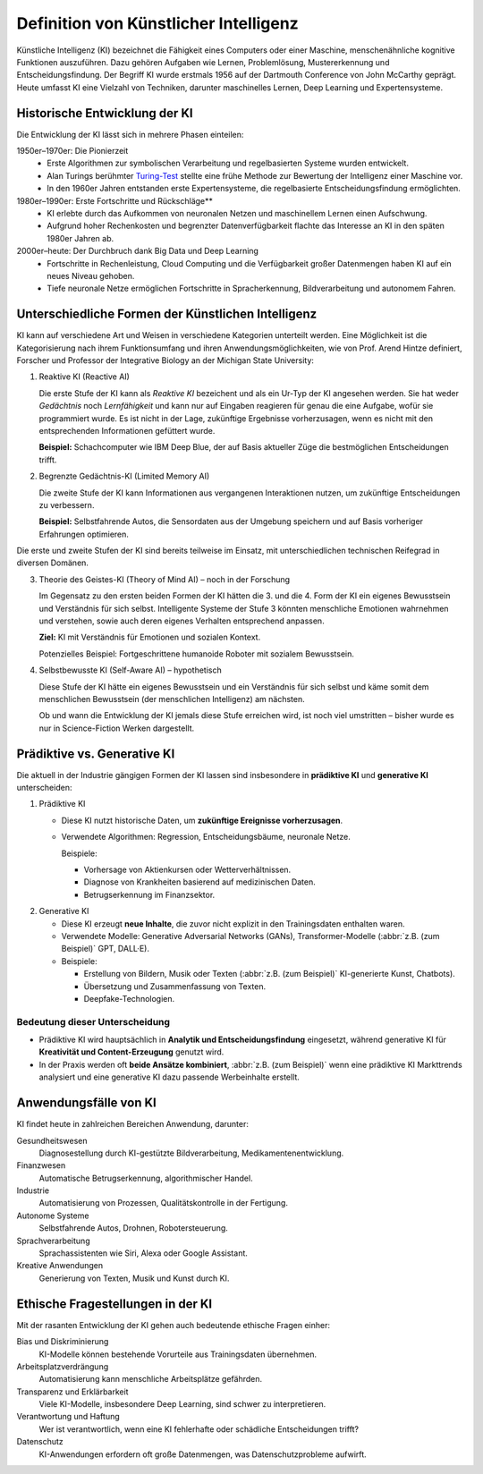 Definition von Künstlicher Intelligenz
======================================

Künstliche Intelligenz (KI) bezeichnet die Fähigkeit eines Computers oder einer
Maschine, menschenähnliche kognitive Funktionen auszuführen. Dazu gehören
Aufgaben wie Lernen, Problemlösung, Mustererkennung und Entscheidungsfindung.
Der Begriff KI wurde erstmals 1956 auf der Dartmouth Conference von John
McCarthy geprägt. Heute umfasst KI eine Vielzahl von Techniken, darunter
maschinelles Lernen, Deep Learning und Expertensysteme.

Historische Entwicklung der KI
------------------------------

Die Entwicklung der KI lässt sich in mehrere Phasen einteilen:

1950er–1970er: Die Pionierzeit
    * Erste Algorithmen zur symbolischen Verarbeitung und regelbasierten Systeme
      wurden entwickelt.
    * Alan Turings berühmter `Turing-Test
      <https://de.wikipedia.org/wiki/Turing-Test>`_ stellte eine frühe Methode
      zur Bewertung der Intelligenz einer Maschine vor.
    * In den 1960er Jahren entstanden erste Expertensysteme, die regelbasierte
      Entscheidungsfindung ermöglichten.

1980er–1990er: Erste Fortschritte und Rückschläge**
    * KI erlebte durch das Aufkommen von neuronalen Netzen und maschinellem
      Lernen einen Aufschwung.
    * Aufgrund hoher Rechenkosten und begrenzter Datenverfügbarkeit flachte das
      Interesse an KI in den späten 1980er Jahren ab.

2000er–heute: Der Durchbruch dank Big Data und Deep Learning
    * Fortschritte in Rechenleistung, Cloud Computing und die Verfügbarkeit
      großer Datenmengen haben KI auf ein neues Niveau gehoben.
    * Tiefe neuronale Netze ermöglichen Fortschritte in Spracherkennung,
      Bildverarbeitung und autonomem Fahren.

Unterschiedliche Formen der Künstlichen Intelligenz
---------------------------------------------------

KI kann auf verschiedene Art und Weisen in verschiedene Kategorien unterteilt
werden. Eine Möglichkeit ist die Kategorisierung nach ihrem Funktionsumfang und
ihren Anwendungsmöglichkeiten, wie von Prof. Arend Hintze definiert, Forscher
und Professor der Integrative Biology an der Michigan State University:

#. Reaktive KI (Reactive AI)

   Die erste Stufe der KI kann als *Reaktive KI* bezeichent und als ein Ur-Typ
   der KI angesehen werden. Sie hat weder *Gedächtnis* noch *Lernfähigkeit* und
   kann nur auf Eingaben reagieren für genau die eine Aufgabe, wofür sie
   programmiert wurde. Es ist nicht in der Lage, zukünftige Ergebnisse
   vorherzusagen, wenn es nicht mit den entsprechenden Informationen gefüttert
   wurde.

   **Beispiel:** Schachcomputer wie IBM Deep Blue, der auf Basis aktueller Züge
   die bestmöglichen Entscheidungen trifft.

#. Begrenzte Gedächtnis-KI (Limited Memory AI)

   Die zweite Stufe der KI kann Informationen aus vergangenen Interaktionen
   nutzen, um zukünftige Entscheidungen zu verbessern.

   **Beispiel:** Selbstfahrende Autos, die Sensordaten aus der Umgebung
   speichern und auf Basis vorheriger Erfahrungen optimieren.

Die erste und zweite Stufen der KI sind bereits teilweise im Einsatz, mit
unterschiedlichen technischen Reifegrad in diversen Domänen.

3. Theorie des Geistes-KI (Theory of Mind AI) – noch in der Forschung

   Im Gegensatz zu den ersten beiden Formen der KI hätten die 3. und die 4. Form
   der KI ein eigenes Bewusstsein und Verständnis für sich selbst. Intelligente
   Systeme der Stufe 3 könnten menschliche Emotionen wahrnehmen und verstehen,
   sowie auch deren eigenes Verhalten entsprechend anpassen.

   **Ziel:** KI mit Verständnis für Emotionen und sozialen Kontext.

   Potenzielles Beispiel: Fortgeschrittene humanoide Roboter mit sozialem
   Bewusstsein.

#. Selbstbewusste KI (Self-Aware AI) – hypothetisch

   Diese Stufe der KI hätte ein eigenes Bewusstsein und ein Verständnis für sich
   selbst und käme somit dem menschlichen Bewusstsein (der menschlichen
   Intelligenz) am nächsten.

   Ob und wann die Entwicklung der KI jemals diese Stufe erreichen wird, ist
   noch viel umstritten – bisher wurde es nur in Science-Fiction Werken
   dargestellt.

.. seealso:
   * `Understanding the four types of AI, from reactive robots to self-aware
     beings
   <https://theconversation.com/understanding-the-four-types-of-ai-from-reactive-robots-to-self-aware-beings-67616>`_
   * `Der Turing-Test
     <https://mindsquare.de/knowhow/kuenstliche-intelligenz/#der-turing-test>`_

Prädiktive vs. Generative KI
----------------------------

Die aktuell in der Industrie gängigen Formen der KI lassen sind insbesondere in
**prädiktive KI** und **generative KI** unterscheiden:

#. Prädiktive KI

   * Diese KI nutzt historische Daten, um **zukünftige Ereignisse
     vorherzusagen**.
   * Verwendete Algorithmen: Regression, Entscheidungsbäume, neuronale Netze.

     Beispiele:

     * Vorhersage von Aktienkursen oder Wetterverhältnissen.
     * Diagnose von Krankheiten basierend auf medizinischen Daten.
     * Betrugserkennung im Finanzsektor.

2. Generative KI

   * Diese KI erzeugt **neue Inhalte**, die zuvor nicht explizit in den
     Trainingsdaten enthalten waren.
   * Verwendete Modelle: Generative Adversarial Networks (GANs),
     Transformer-Modelle (:abbr:`z.B. (zum Beispiel)` GPT, DALL·E).
   * Beispiele:

     * Erstellung von Bildern, Musik oder Texten (:abbr:`z.B. (zum Beispiel)`
       KI-generierte Kunst, Chatbots).
     * Übersetzung und Zusammenfassung von Texten.
     * Deepfake-Technologien.

Bedeutung dieser Unterscheidung
~~~~~~~~~~~~~~~~~~~~~~~~~~~~~~~

* Prädiktive KI wird hauptsächlich in **Analytik und Entscheidungsfindung**
  eingesetzt, während generative KI für **Kreativität und Content-Erzeugung**
  genutzt wird.
* In der Praxis werden oft **beide Ansätze kombiniert**, :abbr:`z.B. (zum
  Beispiel)` wenn eine prädiktive KI Markttrends analysiert und eine generative
  KI dazu passende Werbeinhalte erstellt.

Anwendungsfälle von KI
----------------------

KI findet heute in zahlreichen Bereichen Anwendung, darunter:

Gesundheitswesen
    Diagnosestellung durch KI-gestützte Bildverarbeitung,
    Medikamentenentwicklung.
Finanzwesen
    Automatische Betrugserkennung, algorithmischer Handel.
Industrie
    Automatisierung von Prozessen, Qualitätskontrolle in der Fertigung.
Autonome Systeme
    Selbstfahrende Autos, Drohnen, Robotersteuerung.
Sprachverarbeitung
    Sprachassistenten wie Siri, Alexa oder Google Assistant.
Kreative Anwendungen
    Generierung von Texten, Musik und Kunst durch KI.

Ethische Fragestellungen in der KI
----------------------------------

Mit der rasanten Entwicklung der KI gehen auch bedeutende ethische Fragen
einher:

Bias und Diskriminierung
    KI-Modelle können bestehende Vorurteile aus Trainingsdaten übernehmen.
Arbeitsplatzverdrängung
    Automatisierung kann menschliche Arbeitsplätze gefährden.
Transparenz und Erklärbarkeit
    Viele KI-Modelle, insbesondere Deep Learning, sind schwer zu interpretieren.
Verantwortung und Haftung
    Wer ist verantwortlich, wenn eine KI fehlerhafte oder schädliche
    Entscheidungen trifft?
Datenschutz
    KI-Anwendungen erfordern oft große Datenmengen, was Datenschutzprobleme
    aufwirft.
